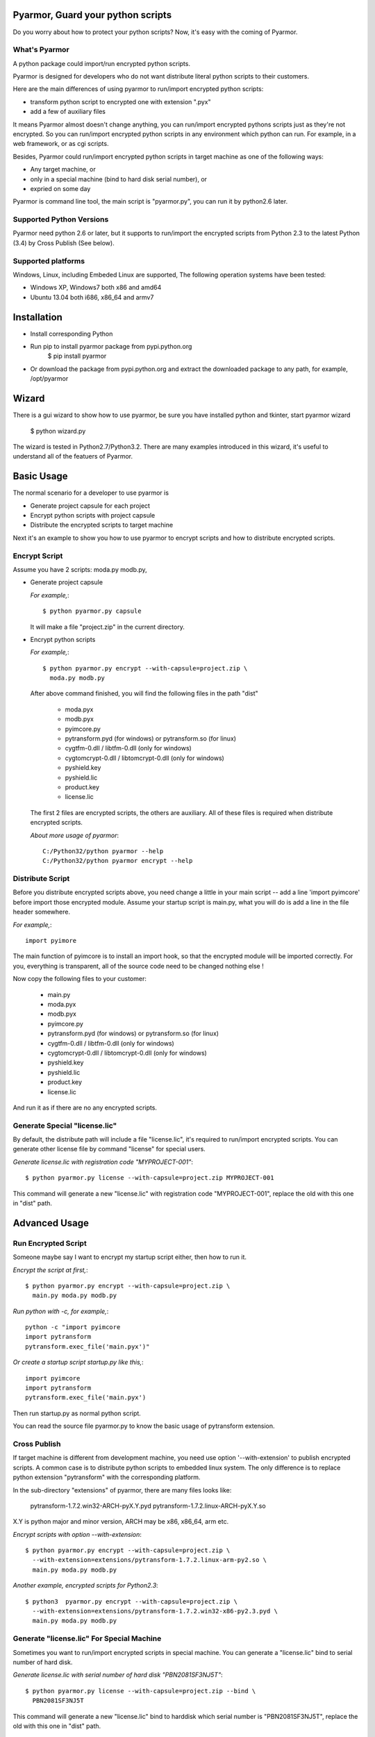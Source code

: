 Pyarmor, Guard your python scripts
==================================

Do you worry about how to protect your python scripts?  Now, it's easy
with the coming of Pyarmor.

What's Pyarmor
--------------

A python package could import/run encrypted python scripts.

Pyarmor is designed for developers who do not want distribute literal
python scripts to their customers.

Here are the main differences of using pyarmor to run/import encrypted
python scripts:

* transform python script to encrypted one with extension ".pyx"
* add a few of auxiliary files

It means Pyarmor almost doesn't change anything, you can run/import
encrypted pythons scripts just as they're not encrypted. So you can
run/import encrypted python scripts in any environment which python
can run. For example, in a web framework, or as cgi scripts.

Besides, Pyarmor could run/import encrypted python scripts in target
machine as one of the following ways:

* Any target machine, or
* only in a special machine (bind to hard disk serial number), or
* expried on some day

Pyarmor is command line tool, the main script is "pyarmor.py", you can
run it by python2.6 later.

Supported Python Versions
-------------------------

Pyarmor need python 2.6 or later, but it supports to run/import the
encrypted scripts from Python 2.3 to the latest Python (3.4) by Cross
Publish (See below).

Supported platforms
-------------------

Windows, Linux, including Embeded Linux are supported, The following
operation systems have been tested:

* Windows XP, Windows7 both x86 and amd64
* Ubuntu 13.04 both i686, x86_64 and armv7

Installation
============

* Install corresponding Python
* Run pip to install pyarmor package from pypi.python.org
    $ pip install pyarmor
* Or download the package from pypi.python.org and extract the
  downloaded package to any path, for example, /opt/pyarmor

Wizard
======

There is a gui wizard to show how to use pyarmor, be sure you have
installed python and tkinter, start pyarmor wizard

  $ python wizard.py

The wizard is tested in Python2.7/Python3.2. There are many examples
introduced in this wizard, it's useful to understand all of the
featuers of Pyarmor.

Basic Usage
===========

The normal scenario for a developer to use pyarmor is

* Generate project capsule for each project
* Encrypt python scripts with project capsule
* Distribute the encrypted scripts to target machine

Next it's an example to show you how to use pyarmor to encrypt scripts
and how to distribute encrypted scripts.

Encrypt Script
--------------

Assume you have 2 scripts: moda.py modb.py,

* Generate project capsule

  `For example,`::

    $ python pyarmor.py capsule

  It will make a file "project.zip" in the current directory.

* Encrypt python scripts

  `For example,`::

    $ python pyarmor.py encrypt --with-capsule=project.zip \
      moda.py modb.py

  After above command finished, you will find the following files in
  the path "dist"

    * moda.pyx
    * modb.pyx

    * pyimcore.py
    * pytransform.pyd (for windows) or pytransform.so (for linux)
    * cygtfm-0.dll / libtfm-0.dll (only for windows)
    * cygtomcrypt-0.dll / libtomcrypt-0.dll (only for windows)
    * pyshield.key
    * pyshield.lic
    * product.key
    * license.lic

  The first 2 files are encrypted scripts, the others are
  auxiliary. All of these files is required when distribute encrypted
  scripts.

  `About more usage of pyarmor`::

     C:/Python32/python pyarmor --help
     C:/Python32/python pyarmor encrypt --help

Distribute Script
-----------------

Before you distribute encrypted scripts above, you need change a
little in your main script -- add a line 'import pyimcore' before
import those encrypted module. Assume your startup script is main.py,
what you will do is add a line in the file header somewhere.

`For example,`::

  import pyimore

The main function of pyimcore is to install an import hook, so that
the encrypted module will be imported correctly. For you, everything
is transparent, all of the source code need to be changed nothing
else !

Now copy the following files to your customer:

  * main.py
  * moda.pyx
  * modb.pyx

  * pyimcore.py
  * pytransform.pyd (for windows) or pytransform.so (for linux)
  * cygtfm-0.dll / libtfm-0.dll (only for windows)
  * cygtomcrypt-0.dll / libtomcrypt-0.dll (only for windows)
  * pyshield.key
  * pyshield.lic
  * product.key
  * license.lic

And run it as if there are no any encrypted scripts.

Generate Special "license.lic"
------------------------------

By default, the distribute path will include a file "license.lic",
it's required to run/import encrypted scripts. You can generate other
license file by command "license" for special users.

`Generate license.lic with registration code "MYPROJECT-001"`::

  $ python pyarmor.py license --with-capsule=project.zip MYPROJECT-001

This command will generate a new "license.lic" with registration code
"MYPROJECT-001", replace the old with this one in "dist" path.

Advanced Usage
==============

Run Encrypted Script
--------------------

Someone maybe say I want to encrypt my startup script either, then how
to run it.

`Encrypt the script at first,`::

    $ python pyarmor.py encrypt --with-capsule=project.zip \
      main.py moda.py modb.py

`Run python with -c, for example,`::

    python -c "import pyimcore
    import pytransform
    pytransform.exec_file('main.pyx')"

`Or create a startup script startup.py like this,`::

    import pyimcore
    import pytransform
    pytransform.exec_file('main.pyx')

Then run startup.py as normal python script.

You can read the source file pyarmor.py to know the basic usage of
pytransform extension.

Cross Publish
-------------

If target machine is different from development machine, you need use
option '--with-extension' to publish encrypted scripts. A common case
is to distribute python scripts to embedded linux system. The only
difference is to replace python extension "pytransform" with the
corresponding platform.

In the sub-directory "extensions" of pyarmor, there are many files
looks like:

    pytransform-1.7.2.win32-ARCH-pyX.Y.pyd
    pytransform-1.7.2.linux-ARCH-pyX.Y.so

X.Y is python major and minor version, ARCH may be x86, x86_64, arm etc.

`Encrypt scripts with option --with-extension`::
  
    $ python pyarmor.py encrypt --with-capsule=project.zip \
      --with-extension=extensions/pytransform-1.7.2.linux-arm-py2.so \
      main.py moda.py modb.py
  
`Another example, encrypted scripts for Python2.3`::
  
    $ python3  pyarmor.py encrypt --with-capsule=project.zip \
      --with-extension=extensions/pytransform-1.7.2.win32-x86-py2.3.pyd \
      main.py moda.py modb.py
  

Generate "license.lic" For Special Machine
------------------------------------------

Sometimes you want to run/import encrypted scripts in special
machine. You can generate a "license.lic" bind to serial number of
hard disk.

`Generate license.lic with serial number of hard disk "PBN2081SF3NJ5T"`::

    $ python pyarmor.py license --with-capsule=project.zip --bind \
      PBN2081SF3NJ5T

This command will generate a new "license.lic" bind to harddisk which
serial number is "PBN2081SF3NJ5T", replace the old with this one in
"dist" path.

Generate Periodic "license.lic"
-------------------------------

`Generate license.lic which will be expired in Jan. 31, 2015`::

    $ python pyarmor.py license --with-capsule=project.zip --expired-date \
      2015-01-31

This command will generate a new "license.lic" will be expired in
Jan. 31, 2015.

Change Logs
===========

2.3.1
-----
* Implement Run function in the GUI wizard
* Make license works in trial version

2.2.1
-----
* Add a GUI wizard
* Add examples to show how to use pyarmor

2.1.2
-----
* Fix syntax-error when run/import encrypted scripts in linux x86_64

2.1.1
-----
* Support armv6

2.0.1
-----
* Add option '--path' for command 'encrypt'
* Support script list in the file for command 'encrypt'
* Fix issue to encrypt an empty file result in pytransform crash

1.7.7
-----

* Add option '--expired-date' for command 'license'
* Fix undefined 'tfm_desc' for arm-linux
* Enhance security level of scripts

1.7.6
-----

* Print exactaly message when pyarmor couldn't load extension
  "pytransform"

* Fix problem "version 'GLIBC_2.14' not found"

* Generate "license.lic" which could be bind to fixed machine.

1.7.5
-----

* Add missing extensions for linux x86_64.

1.7.4
-----

* Add command "licene" to generate more "license.lic" by project
  capsule.

1.7.3
-----

* Add information for using registration code

1.7.2
-----

* Add option --with-extension to support cross-platform publish.
* Implement command "capsule" and add option --with-capsule so that we
  can encrypt scripts with same capsule.
* Remove command "convert" and option "-K/--key"

1.7.1
-----

* Encrypt pyshield.lic when distributing source code.

1.7.0
-----

* Enhance encrypt algorithm to protect source code.
* Developer can use custom key/iv to encrypt source code
* Compiled scripts (.pyc, .pyo) could be encrypted by pyshield
* Extension modules (.dll, .so, .pyd) could be encrypted by pyshield

FAQ
===

Q: Will the license expire? Is the license the same for develop machine
and target machine?

A::

  "license.lic" for pyarmor will expired about by the end of next
   month.  After that, a registration code is required to run pyarmor.

   The "license.lic" in the target machine is different from develop
   machine, it is generated by pyarmor. Simply to say, "license.lic"
   of pyarmor is generated by me, "license.lic" in the target machine
   is generated by developer who uses pyarmor.

Q: If I pay for the registration code, it is valid forever? Or I have to
pay periodically?

A::

  Forever now.

Known Issues
============

[Need document]

Bug reports
===========

Send an email to: ``jondy.zhao@gmail.com``, Thanks.

More Information
================

The trial license will be expired in the end of this quarter, after
that, you need pay for registration code from

  http://dashingsoft.com/products/pyarmor.html

You will receive information electronically immediately after
ordering, then replace the content of "license.lic" with registration
code only (no newline).

Copyright (c) 2009 - 2015 Dashingsoft Corp. All rights reserved.

2015-03-05 10:48 + China Standard Time

